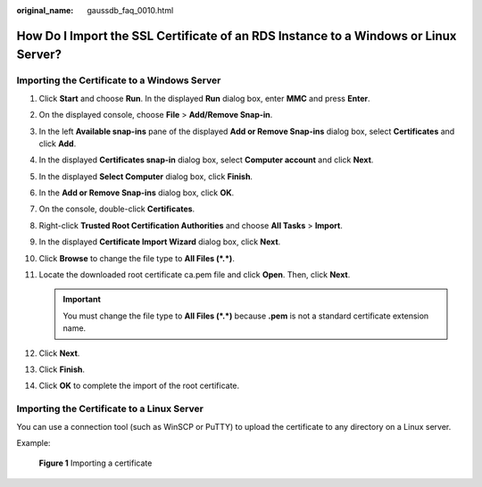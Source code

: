 :original_name: gaussdb_faq_0010.html

.. _gaussdb_faq_0010:

How Do I Import the SSL Certificate of an RDS Instance to a Windows or Linux Server?
====================================================================================

Importing the Certificate to a Windows Server
---------------------------------------------

#. Click **Start** and choose **Run**. In the displayed **Run** dialog box, enter **MMC** and press **Enter**.
#. On the displayed console, choose **File** > **Add/Remove Snap-in**.
#. In the left **Available snap-ins** pane of the displayed **Add or Remove Snap-ins** dialog box, select **Certificates** and click **Add**.
#. In the displayed **Certificates snap-in** dialog box, select **Computer account** and click **Next**.
#. In the displayed **Select Computer** dialog box, click **Finish**.
#. In the **Add or Remove Snap-ins** dialog box, click **OK**.
#. On the console, double-click **Certificates**.
#. Right-click **Trusted Root Certification Authorities** and choose **All Tasks** > **Import**.
#. In the displayed **Certificate Import Wizard** dialog box, click **Next**.
#. Click **Browse** to change the file type to **All Files (*.*)**.
#. Locate the downloaded root certificate ca.pem file and click **Open**. Then, click **Next**.

   .. important::

      You must change the file type to **All Files (*.*)** because **.pem** is not a standard certificate extension name.

#. Click **Next**.
#. Click **Finish**.
#. Click **OK** to complete the import of the root certificate.

Importing the Certificate to a Linux Server
-------------------------------------------

You can use a connection tool (such as WinSCP or PuTTY) to upload the certificate to any directory on a Linux server.

Example:


.. figure:: /_static/images/en-us_image_0000001460761526.png
   :alt: **Figure 1** Importing a certificate

   **Figure 1** Importing a certificate
